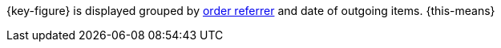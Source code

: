 {key-figure} is displayed grouped by <<orders/order-referrer#, order referrer>> and date of outgoing items. {this-means}
